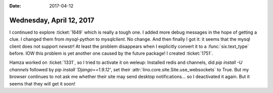 :date: 2017-04-12

=========================
Wednesday, April 12, 2017
=========================

I continued to explore :ticket:`1649` which is really a tough one.  I
added more debug messages in the hope of getting a clue.  I changed
them from `mysql-python` to `mysqlclient`. No change.  And then
finally I got it: it seems that the mysql client does not support
`newstr`! At least the problem disappears when I explicitly convert it
to a :func:`six.text_type` before. IOW this problem is yet another one
caused by the future package! I created :ticket:`1751`.


Hamza worked on :ticket:`1331`, so I tried to activate it on weleup:
Installed redis and channels, did `pip install -U channels` followed
by `pip install 'Django==1.9.12'`, set their
:attr:`lino.core.site.Site.use_websockets` to True. But my browser
continues to not ask me whether their site may send desktop
notifications... so I deactivated it again. But it seems that they
will get it soon!

